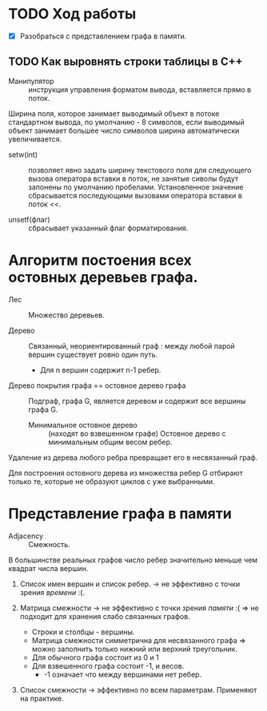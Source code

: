* TODO Ход работы

- [X] Разобраться с представлением графа в памяти.

** TODO Как выровнять строки таблицы в С++

- Манипулятор :: инструкция управления форматом вывода, вставляется прямо в поток.

Ширина поля, которое занимает выводимый объект в потоке стандартном вывода, по умолчанию - 8 символов, если выводимый объект занимает большее число символов ширина автоматически увеличивается.

- setw(int) :: позволяет явно задать ширину текстового поля для следующего вызова оператора вставки в поток, не занятые сиволы будут запонены по умолчанию пробелами. Установленное значение сбрасывается последующими вызовами оператора вставки в поток <<.

- unsetf(флаг) :: сбрасывает указанный флаг форматирования.

* Алгоритм постоения всех остовных деревьев графа.

- Лес :: Множество деревьев.

- Дерево :: Связанный, неориентированный граф : между любой парой вершин существует ровно один путь.
  + Для n вершин содержит n-1 ребер.

- Дерево покрытия графа == остовное дерево графа :: Подграф, графа G, является деревом и содержит все вершины графа G.
  + Минимальное остовное дерево :: (находят во взвешенном графе) Остовное дерево с минимальным общим весом ребер.

Удаление из дерева любого ребра превращает его в несвязанный граф.

Для построения остовного дерева из множества ребер G отбирают только те, которые не образуют циклов с уже выбранными.

* Представление графа в памяти

- Adjacency :: Смежность.

В большинстве реальных графов число ребер значительно меньше чем квадрат числа вершин.

1. Список имен вершин и список ребер. -> не эффективно с точки зрения /времени/ :(.

2. Матрица смежности -> не эффективно с точки зрения /памяти/ :( => не подходит для хранения слабо связанных графов.
   + Строки и столбцы - вершины.
   + Матрица смежности симметрична для несвязанного графа => можно заполнить только нижний или верхний треугольник.
   + Для обычного графа состоит из 0 и 1
   + Для взвешенного графа состоит -1, и весов.
     * -1 означает что между вершинами нет ребер.

3. Список смежности -> эффективно по всем параметрам. Применяют на практике.
